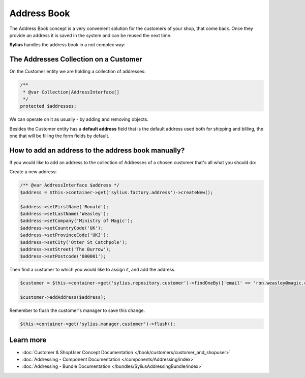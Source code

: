 .. index::
   single: Address Book

Address Book
============

The Address Book concept is a very convenient solution for the customers of your shop, that come back.
Once they provide an address it is saved in the system and can be reused the next time.

**Sylius** handles the address book in a not complex way:

The Addresses Collection on a Customer
--------------------------------------

On the Customer entity we are holding a collection of addresses:

.. code-block:: php

    /**
     * @var Collection|AddressInterface[]
     */
    protected $addresses;

We can operate on it as usually - by adding and removing objects.

Besides the Customer entity has a **default address** field that is the default address used both for shipping and billing,
the one that will be filling the form fields by default.

How to add an address to the address book manually?
---------------------------------------------------

If you would like to add an address to the collection of Addresses of a chosen customer that's all what you should do:

Create a new address:

.. code-block:: php

    /** @var AddressInterface $address */
    $address = $this->container->get('sylius.factory.address')->createNew();

    $address->setFirstName('Ronald');
    $address->setLastName('Weasley');
    $address->setCompany('Ministry of Magic');
    $address->setCountryCode('UK');
    $address->setProvinceCode('UKJ');
    $address->setCity('Otter St Catchpole');
    $address->setStreet('The Burrow');
    $address->setPostcode('000001');

Then find a customer to which you would like to assign it, and add the address.

.. code-block:: php

    $customer = $this->container->get('sylius.repository.customer')->findOneBy(['email' => 'ron.weasley@magic.com']);

    $customer->addAddress($address);

Remember to flush the customer's manager to save this change.

.. code-block:: php

    $this->container->get('sylius.manager.customer')->flush();

Learn more
----------

* :doc:`Customer & ShopUser Concept Documentation </book/customers/customer_and_shopuser>`
* :doc:`Addressing - Component Documentation </components/Addressing/index>`
* :doc:`Addressing - Bundle Documentation </bundles/SyliusAddressingBundle/index>`
